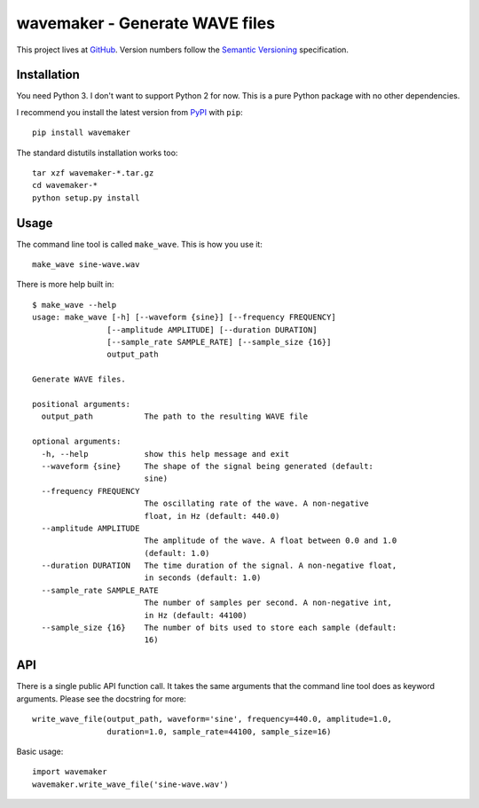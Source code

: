 ===============================
wavemaker - Generate WAVE files
===============================

This project lives at `GitHub <http://github.com/serban/wavemaker>`_. Version
numbers follow the `Semantic Versioning <http://semver.org>`_ specification.


Installation
============

You need Python 3. I don't want to support Python 2 for now. This is a pure
Python package with no other dependencies.

I recommend you install the latest version from
`PyPI <http://pypi.python.org/pypi/wavemaker>`_ with ``pip``::

  pip install wavemaker

The standard distutils installation works too::

  tar xzf wavemaker-*.tar.gz
  cd wavemaker-*
  python setup.py install


Usage
=====

The command line tool is called ``make_wave``. This is how you use it::

  make_wave sine-wave.wav

There is more help built in::

  $ make_wave --help
  usage: make_wave [-h] [--waveform {sine}] [--frequency FREQUENCY]
                  [--amplitude AMPLITUDE] [--duration DURATION]
                  [--sample_rate SAMPLE_RATE] [--sample_size {16}]
                  output_path

  Generate WAVE files.

  positional arguments:
    output_path           The path to the resulting WAVE file

  optional arguments:
    -h, --help            show this help message and exit
    --waveform {sine}     The shape of the signal being generated (default:
                          sine)
    --frequency FREQUENCY
                          The oscillating rate of the wave. A non-negative
                          float, in Hz (default: 440.0)
    --amplitude AMPLITUDE
                          The amplitude of the wave. A float between 0.0 and 1.0
                          (default: 1.0)
    --duration DURATION   The time duration of the signal. A non-negative float,
                          in seconds (default: 1.0)
    --sample_rate SAMPLE_RATE
                          The number of samples per second. A non-negative int,
                          in Hz (default: 44100)
    --sample_size {16}    The number of bits used to store each sample (default:
                          16)


API
===

There is a single public API function call. It takes the same arguments that the
command line tool does as keyword arguments. Please see the docstring for more::

  write_wave_file(output_path, waveform='sine', frequency=440.0, amplitude=1.0,
                  duration=1.0, sample_rate=44100, sample_size=16)

Basic usage::

  import wavemaker
  wavemaker.write_wave_file('sine-wave.wav')
